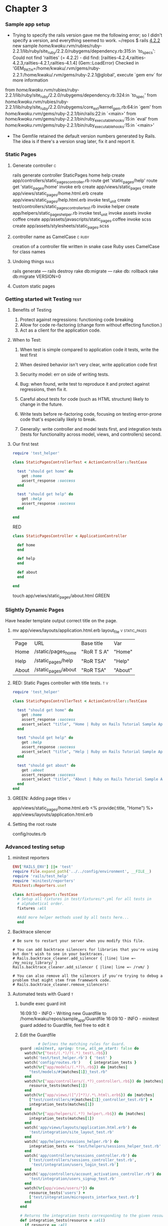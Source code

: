 * Chapter 3
*** Sample app setup
    - Trying to specify the rails version gave me the following error;
      so I didn't specify a version, and everything seemed to work.
      ~/repos $ rails _4.2.2_ new sample
       /home/kwaku/.rvm/rubies/ruby-2.2.1/lib/ruby/site_ruby/2.2.0/rubygems/dependency.rb:315:in `to_specs': Could not find 'railties' (= 4.2.2) - did find: [railties-4.2.4,railties-4.2.3,railties-4.2.1,railties-4.1.4] (Gem::LoadError)
       Checked in 'GEM_PATH=/home/kwaku/.rvm/gems/ruby-2.2.1:/home/kwaku/.rvm/gems/ruby-2.2.1@global', execute `gem env` for more information
	from /home/kwaku/.rvm/rubies/ruby-2.2.1/lib/ruby/site_ruby/2.2.0/rubygems/dependency.rb:324:in `to_spec'
	from /home/kwaku/.rvm/rubies/ruby-2.2.1/lib/ruby/site_ruby/2.2.0/rubygems/core_ext/kernel_gem.rb:64:in `gem'
	from /home/kwaku/.rvm/gems/ruby-2.2.1/bin/rails:22:in `<main>'
	from /home/kwaku/.rvm/gems/ruby-2.2.1/bin/ruby_executable_hooks:15:in `eval'
	from /home/kwaku/.rvm/gems/ruby-2.2.1/bin/ruby_executable_hooks:15:in `<main>'
    - The Gemfile retained the default version numbers generated by Rails.
      The idea is if there's a version snag later, fix it and report it.
*** Static Pages    
***** Generate controller                                             :c:
rails generate controller StaticPages home help
      create  app/controllers/static_pages_controller.rb
       route  get 'static_pages/help'
       route  get 'static_pages/home'
      invoke  erb
      create    app/views/static_pages
      create    app/views/static_pages/home.html.erb
      create    app/views/static_pages/help.html.erb
      invoke  test_unit
      create    test/controllers/static_pages_controller_test.rb
      invoke  helper
      create    app/helpers/static_pages_helper.rb
      invoke    test_unit
      invoke  assets
      invoke    coffee
      create      app/assets/javascripts/static_pages.coffee
      invoke    scss
      create      app/assets/stylesheets/static_pages.scss
***** controller name as CamelCase                               :c:ruby:
 creation of a controller file written in snake case
 Ruby uses CamelCase for class names
***** Undoing things                                              :rails:
rails generate --- rails destroy
rake db:migrate --- rake db: rollback
rake db:migrate VERSION=0
***** Custom static pages
*** Getting started wit Testing                                      :test:
***** Benefits of Testing
1. Protect against regressions: functioning code breaking
2. Allow for code re-factoring (change form without effecting function.)
3. Act as a client for the application code.
***** When to Test:
******* When test is simple compared to application code it tests, write the test first
******* When desired behavior isn't very clear, write application code first
******* Security model: err on side of writing tests.
******* Bug: when found, write test to reproduce it and protect against regressions, then fix it.
******* Careful about tests for code (such as HTML structure) likely to change in the future.
******* Write tests before re-factoring code, focusing on testing error-prone code that's especially likely to break.
******* Generally: write controller and model tests first, and integration tests (tests for functionality across model, views, and controllers) second.
***** Our first test
      #+NAME: test/controllers/static_pages_controller_test.rb
      #+BEGIN_SRC ruby
        require 'test_helper'

        class StaticPagesControllerTest < ActionController::TestCase

          test "should get home" do
            get :home
            assert_response :success
          end

          test "should get help" do
            get :help
            assert_response :success
          end
          
        end
      #+END_SRC
      RED
      #+NAME: app/controllers/static_pages_controler.rb
      #+BEGIN_SRC ruby
        class StaticPagesController < ApplicationController

          def home
          end

          def help
          end

          def about
          end
              
        end
      #+END_SRC
      touch app/veiws/static_pages/about.html
      GREEN
*** Slightly Dynamic Pages
    Have header template output correct title on the page.
***** mv app/views/layouts/application.html.erb layout_file  :v:static_pages:
      | Page  | URL                 | Base title  | Var     |
      | Home  | /static/pages_home  | "RoR T S A" | "Home"  |
      | Help  | /static_pages/help  | "RoR TSA"   | "Help"  |
      | About | /static_pages/about | "RoR TSA"   | "About" |
***** RED: Static Pages controller with title tests.                    :t:v:
      #+NAME: test/controllers/static_pages_controller_test.rb
      #+BEGIN_SRC ruby
require 'test_helper'

class StaticPagesControllerTest < ActionController::TestCase

  test "should get home" do
    get :home
    assert_response :success
    assert_select "title", "Home | Ruby on Rails Tutorial Sample App"
  end

  test "should get help" do
    get :help
    assert_response :success
    assert_select "title", "Help | Ruby on Rails Tutorial Sample App"
  end

  test "should get about" do
    get :about
    assert_response :success
    assert_select "title", "About | Ruby on Rails Tutorial Sample App"
  end
end

      #+END_SRC
***** GREEN: Adding page titles                                           :v:
      app/views/static_pages/home.html.erb
      <% provide(:title, "Home") %>
      app/views/layouts/application.html.erb
***** Setting the root route
      config/routes.rb
*** Advanced testing setup
***** minitest reporters
      #+NAME: test/test_helper.rb
      #+BEGIN_SRC ruby
        ENV['RAILS_ENV'] ||= 'test'
        require File.expand_path('../../config/environment', __FILE__)
        require 'rails/test_help'
        require 'minitest/reporters'
        Minitest::Reporters.use!

        class ActiveSupport::TestCase
          # Setup all fixtures in test/fixtures/*.yml for all tests in
          # alphabetical order.
          fixtures :all

          #Add more helper methods used by all tests here...
          end
      #+END_SRC
***** Backtrace silencer
      #+NAME: config/initializers/backtrace_silencers.rb
      #+BEGIN_SRC 
        # Be sure to restart your server when you modify this file.

        # You can add backtrace silencers for libraries that you're using but don't wish to see in your backtraces.
        # Rails.backtrace_cleaner.add_silencer { |line| line =~ /my_noisy_library/ }
        Rails.backtrace_cleaner.add_silencer { |line| line =~ /rvm/ }

        # You can also remove all the silencers if you're trying to debug a problem that might stem from framework code.
        # Rails.backtrace_cleaner.remove_silencers!
      #+END_SRC
***** Automated tests with Guard                                          :t:
******* bundle exec guard init
16:09:10 - INFO - Writing new Guardfile to /home/kwaku/repos/sample_app/Guardfile
16:09:10 - INFO - minitest guard added to Guardfile, feel free to edit it
******* Edit the Guardfile
        #+NAME: Guadfile
        #+BEGIN_SRC ruby
                  # Defines the matching rules for Guard.
          guard :minitest, spring: true, all_on_start: false do
            watch(%r{^test/(.*)/?(.*)_test\.rb$})
            watch('test/test_helper.rb') { 'test' }
            watch('config/routes.rb')    { integration_tests }
            watch(%r{^app/models/(.*?)\.rb$}) do |matches|
              "test/models/#{matches[1]}_test.rb"
            end
            watch(%r{^app/controllers/(.*?)_controller\.rb$}) do |matches|
              resource_tests(matches[1])
            end
            watch(%r{^app/views/([^/]*?)/.*\.html\.erb$}) do |matches|
              ["test/controllers/#{matches[1]}_controller_test.rb"] +
              integration_tests(matches[1])
            end
            watch(%r{^app/helpers/(.*?)_helper\.rb$}) do |matches|
              integration_tests(matches[1])
            end
            watch('app/views/layouts/application.html.erb') do
              'test/integration/site_layout_test.rb'
            end
            watch('app/helpers/sessions_helper.rb') do
              integration_tests << 'test/helpers/sessions_helper_test.rb'
            end
            watch('app/controllers/sessions_controller.rb') do
              ['test/controllers/sessions_controller_test.rb',
               'test/integration/users_login_test.rb']
            end
            watch('app/controllers/account_activations_controller.rb') do
              'test/integration/users_signup_test.rb'
            end
            watch(%r{app/views/users/*}) do
              resource_tests('users') +
              ['test/integration/microposts_interface_test.rb']
            end
          end

          # Returns the integration tests corresponding to the given resource.
          def integration_tests(resource = :all)
            if resource == :all
              Dir["test/integration/*"]
            else
              Dir["test/integration/#{resource}_*.rb"]
            end
          end

          # Returns the controller tests corresponding to the given resource.
          def controller_test(resource)
            "test/controllers/#{resource}_controller_test.rb"
          end

          # Returns all tests for the given resource.
          def resource_tests(resource)
            integration_tests(resource) << controller_test(resource)
          end
        #+END_SRC
******* Add spring/#.pid to .gitignore
* Chapter 4 Rails-flavored Ruby
*** Helpers                                                         :helpers:
    - provide functions not included in Rails
***** full_title                                                  :helpers:v:
      #+NAME: app/helpers/application_helper.rb
      #+BEGIN_SRC ruby
          module ApplicationHelper

          #Returns the full title on a per-page basis.
          def full_title(page_title = '')

            base_title = "Ruby on Rails Tutorial Sample App"
            if page_title.empty?
              base_title
            else
              page_title + " | " + base_title
            end
            
          end

          
        end
      #+END_SRC
***** <title><%= full_title(yield(:title)) %></title>
***  %w[A B C].map(&:downcase)
     == %w[A B C].map { |char| char.downcase }
*** p :name # Same output as 'puts :name.inspect'
    inspect method: returns a string with a literal 
    representation of the object it’s called on
*** 4.4 Ruby Classes
***** 4.4.5 A user class
******* code for example user
        #+NAME: example_user.rb
        #+BEGIN_SRC ruby
class User
  attr_accessor :name, :email

  def initialize(attributes = {})
    @name  = attributes[:name]
    @email = attributes[:email]
  end

  def formatted_email
    "#{@name} <#{@email}>"
  end
end        
        #+END_SRC
*** The word “deified” is a palindrome.
* 
